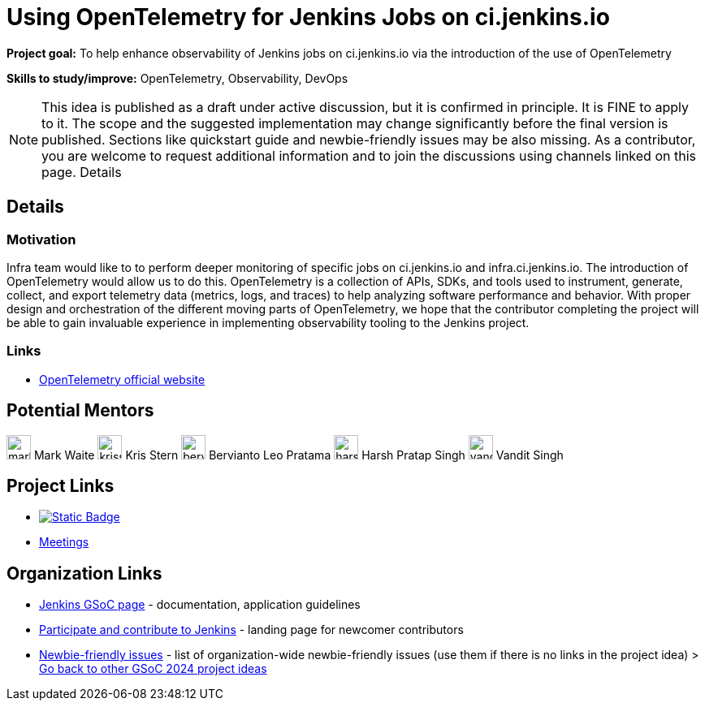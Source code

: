 = Using OpenTelemetry for Jenkins Jobs on ci.jenkins.io

*Project goal:* To help enhance observability of Jenkins jobs on ci.jenkins.io via the introduction of the use of OpenTelemetry

*Skills to study/improve:* OpenTelemetry, Observability, DevOps

NOTE: This idea is published as a draft under active discussion, but it is confirmed in principle. It is FINE to apply to it. The scope and the suggested implementation may change significantly before the final version is published. Sections like quickstart guide and newbie-friendly issues may be also missing. As a contributor, you are welcome to request additional information and to join the discussions using channels linked on this page.
Details 

== Details
=== Motivation

Infra team would like to to perform deeper monitoring of specific jobs on ci.jenkins.io and infra.ci.jenkins.io.
The introduction of OpenTelemetry would allow us to do this.
OpenTelemetry is a collection of APIs, SDKs, and tools used to instrument, generate, collect, and export telemetry data (metrics, logs, and traces) to help analyzing software performance and behavior.
With proper design and orchestration of the different moving parts of OpenTelemetry, we hope that the contributor completing the project will be able to gain invaluable experience in implementing observability tooling to the Jenkins project.


=== Links

* link:https://opentelemetry.io/[OpenTelemetry official website]

== Potential Mentors

[.avatar]
image:images:ROOT:avatars/markewaite.jpg[,width=30,height=30] Mark Waite
image:images:ROOT:avatars/krisstern.png[,width=30,height=30] Kris Stern
image:images:ROOT:avatars/berviantoleo.jpg[,width=30,height=30] Bervianto Leo Pratama
image:images:ROOT:avatars/harsh-ps-2003.jpg[,width=30,height=30] Harsh Pratap Singh
image:images:ROOT:avatars/vandit1604.jpeg[,width=30,height=30] Vandit Singh

== Project Links

* image:https://img.shields.io/badge/gitter-join_chat-light_green?link=https%3A%2F%2Fapp.gitter.im%2F%23%2Froom%2F%23jenkinsci_role-strategy-plugin%3Agitter.im[Static Badge,link=https://app.gitter.im/#/room/#jenkinsci_gsoc-sig:gitter.im]
* xref:gsoc:index.adoc#office-hours[Meetings]

== Organization Links 

* xref:gsoc:index.adoc[Jenkins GSoC page] - documentation, application guidelines
* xref:community:ROOT:index.adoc[Participate and contribute to Jenkins] - landing page for newcomer contributors
* https://issues.jenkins.io/issues/?jql=project%20%3D%20JENKINS%20AND%20status%20in%20(Open%2C%20%22In%20Progress%22%2C%20Reopened)%20AND%20labels%20%3D%20newbie-friendly%20[Newbie-friendly issues] - list of organization-wide newbie-friendly issues (use them if there is no links in the project idea)
> xref:2024/project-ideas.adoc[Go back to other GSoC 2024 project ideas]
